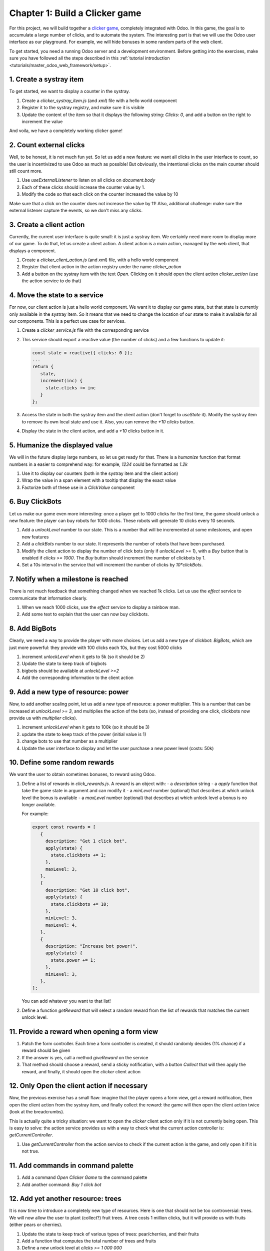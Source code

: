 ===============================
Chapter 1: Build a Clicker game
===============================

For this project, we will build together a `clicker game <https://en.wikipedia.org/wiki/Incremental_game>`_,
completely integrated with Odoo. In this game, the goal is to accumulate a large number of clicks, and 
to automate the system. The interesting part is that we will use the Odoo user interface as our playground.
For example, we will hide bonuses in some random parts of the web client.

To get started, you need a running Odoo server and a development environment. Before getting
into the exercises, make sure you have followed all the steps described in this
:ref:`tutorial introduction <tutorials/master_odoo_web_framework/setup>`.


.. spoiler:: Solutions

   The solutions for each exercise of the chapter are hosted on the
   `official Odoo tutorials repository
   <https://github.com/odoo/tutorials/commits/{CURRENT_MAJOR_BRANCH}-solutions/awesome_clicker>`_.


1. Create a systray item
========================

To get started, we want to display a counter in the systray.

#. Create a `clicker_systray_item.js` (and `xml`) file with a hello world component
#. Register it to the systray registry, and make sure it is visible
#. Update the content of the item so that it displays the following string: `Clicks: 0`, and
   add a button on the right to increment the value

And voila, we have a completely working clicker game!

.. seealso::

   - :ref:`Documentation on the systray registry <frontend/registries/systray>`
   - `Example: adding a systray item to the registry
     <https://github.com/odoo/odoo/blob/c4fb9c92d7826ddbc183d38b867ca4446b2fb709/addons/web/static/src/webclient/user_menu/user_menu.js#L41-L42>`_

2. Count external clicks
========================

Well, to be honest, it is not much fun yet. So let us add a new feature: we want all clicks in the
user interface to count, so the user is incentivized to use Odoo as much as possible! But obviously,
the intentional clicks on the main counter should still count more.

#. Use `useExternalListener` to listen on all clicks on `document.body`
#. Each of these clicks should increase the counter value by 1.
#. Modify the code so that each click on the counter increased the value by 10

Make sure that a click on the counter does not increase the value by 11! Also, additional challenge: 
make sure the external listener capture the events, so we don't miss any clicks.

.. seealso::

   - `Owl documentation on useExternalListener <https://github.com/odoo/owl/blob/master/doc/reference/hooks.md#useexternallistener>`_
   - `MDN page on event capture <https://developer.mozilla.org/en-US/docs/Learn/JavaScript/Building_blocks/Events#event_capture>`_


3. Create a client action
=========================

Currently, the current user interface is quite small: it is just a systray item. We certainly need
more room to display more of our game. To do that, let us create a client action. A client action
is a main action, managed by the web client, that displays a component.

#. Create a `clicker_client_action.js` (and `xml`) file, with a hello world component
#. Register that client action in the action registry under the name `clicker_action`
#. Add a button on the systray item with the text `Open`. Clicking on it should open the
   client action `clicker_action` (use the action service to do that)

4. Move the state to a service
==============================

For now, our client action is just a hello world component. We want it to display our game state, but
that state is currently only available in the systray item. So it means that we need to change the
location of our state to make it available for all our components. This is a perfect use case for services.

#. Create a `clicker_service.js` file with the corresponding service
#. This service should export a reactive value (the number of clicks) and a few functions to update it:

   .. code-block:: js

         const state = reactive({ clicks: 0 });
         ...
         return {
            state,
            increment(inc) {
              state.clicks += inc
            }
         };
      
#. Access the state in both the systray item and the client action (don't forget to `useState` it). Modify
   the systray item to remove its own local state and use it. Also, you can remove the `+10 clicks` button.
#. Display the state in the client action, and add a `+10` clicks button in it.

5. Humanize the displayed value
===============================

We will in the future display large numbers, so let us get ready for that. There is a `humanize` function that
format numbers in a easier to comprehend way: for example, `1234` could be formatted as `1.2k`

#. Use it to display our counters (both in the systray item and the client action)
#. Wrap the value in a span element with a tooltip that display the exact value
#. Factorize both of these use in a `ClickValue` component

6. Buy ClickBots
==================

Let us make our game even more interesting: once a player get to 1000 clicks for the first time, the game 
should unlock a new feature: the player can buy robots for 1000 clicks. These robots will generate 10 clicks
every 10 seconds.

#. Add a `unlockLevel` number to our state. This is a number that will be incremented at some milestones, and
   open new features
#. Add a `clickBots` number to our state. It represents the number of robots that have been purchased.
#. Modify the client action to display the number of click bots (only if `unlockLevel >= 1`), with a `Buy`
   button that is enabled if `clicks >= 1000`. The `Buy` button should increment the number of clickbots by 1.

#. Set a 10s interval in the service that will increment the number of clicks by `10*clickBots`.

7. Notify when a milestone is reached
=====================================

There is not much feedback that something changed when we reached 1k clicks. Let us use the `effect` service
to communicate that information clearly.

#. When we reach 1000 clicks, use the `effect` service to display a rainbow man.
#. Add some text to explain that the user can now buy clickbots.

8. Add BigBots
==============

Clearly, we need a way to provide the player with more choices. Let us add a new type of clickbot: `BigBots`,
which are just more powerful: they provide with 100 clicks each 10s, but they cost 5000 clicks

#. increment `unlockLevel` when it gets to 5k (so it should be 2)
#. Update the state to keep track of bigbots
#. bigbots should be available at `unlockLevel >=2`
#. Add the corresponding information to the client action

9. Add a new type of resource: power
====================================

Now, to add another scaling point, let us add a new type of resource: a power multiplier. This is a number
that can be increased at `unlockLevel >= 3`, and multiplies the action of the bots (so, instead of providing
one click, clickbots now provide us with `multiplier` clicks).

#. increment `unlockLevel` when it gets to 100k (so it should be 3)
#. update the state to keep track of the power (initial value is 1)
#. change bots to use that number as a multiplier
#. Update the user interface to display and let the user purchase a new power level (costs: 50k)


10. Define some random rewards
==============================

We want the user to obtain sometimes bonuses, to reward using Odoo. 

#. Define a list of rewards in `click_rewards.js`. A reward is an object with:
   - a `description` string 
   - a `apply` function that take the game state in argument and can modify it
   - a `minLevel` number (optional) that describes at which unlock level the bonus is available
   - a `maxLevel` number (optional) that describes at which unlock level a bonus is no longer available.

   For example:

   .. code-block:: js

      export const rewards = [
         {
           description: "Get 1 click bot",
           apply(state) {
             state.clickbots += 1;
           },
           maxLevel: 3,
         },
         {
           description: "Get 10 click bot",
           apply(state) {
             state.clickbots += 10;
           },
           minLevel: 3,
           maxLevel: 4,
         },
         {
           description: "Increase bot power!",
           apply(state) {
             state.power += 1;
           },
           minLevel: 3,
         },
      ];

   You can add whatever you want to that list! 

#. Define a function `getReward` that will select a random reward from the list of rewards that matches
   the current unlock level.
   

11. Provide a reward when opening a form view
=============================================

#. Patch the form controller. Each time a form controller is created, it should randomly decides (1% chance)
   if a reward should be given
#. If the answer is yes, call a method `giveReward` on the service 
#. That method should choose a reward, send a sticky notification, with a button `Collect` that will
   then apply the reward, and finally, it should open the `clicker` client action

12. Only Open the client action if necessary
============================================

Now, the previous exercise has a small flaw: imagine that the player opens a form view, get a reward notification,
then open the client action from the systray item, and finally collect the reward: the game will then open
the client action twice (look at the breadcrumbs).

This is actually quite a tricky situation: we want to open the `clicker` client action only if it is not
currently being open. This is easy to solve: the action service provides us with a way to check what the current
action controller is: `getCurrentController`.

#. Use `getCurrentController` from the action service to check if the current action is the game, and only open
   it if it is not true.


11. Add commands in command palette 
===================================

#. Add a command `Open Clicker Game` to the command palette
#. Add another command: `Buy 1 click bot`


12. Add yet another resource: trees 
===================================

It is now time to introduce a completely new type of resources. Here is one that should not be too controversial: trees.
We will now allow the user to plant (collect?) fruit trees. A tree costs 1 million clicks, but it will provide us with
fruits (either pears or cherries).

#. Update the state to keep track of various types of trees: pear/cherries, and their fruits
#. Add a function that computes the total number of trees and fruits
#. Define a new unlock level at `clicks >= 1 000 000`
#. Update the client user interface to display the number of trees and fruits, and also, to buy trees 

13. Use a dropdown menu for the systray item
============================================

Our game starts to become interesting. But for now, the systray only displays the total number of clicks. We
want to see more information: the total number of trees and fruits. Also, it would be useful to have a quick
access to some commands and some more information. Let us use a dropdown menu!

#. Replace the systray item by a dropdown menu
#. It should display the numbers of clicks, trees, and fruits, each with a nice icon
#. Clicking on it should open a dropdown menu that displays more detailed information: each types of trees
   and fruits
#. Also, a few dropdown items with some commands: open the clicker game, buy a clickbot, ...

14. Use a Notebook component 
============================

We now keep track of a lot more information. Let us improve our client interface by organizing the information
and features in various tabs, with the `Notebook` component:

#. Use the `Notebook` component
#. All `click` content should be displayed in one tab,
#. All `tree/fruits` content should be displayed in another tab

15. Persist the game state
==========================

You certainly noticed a big flaw in our game: it is transient. The game state is lost each time the user closes the
browser tab. Let us fix that. We will use the local storage to persist the state.

#. Use the `localstorage` service
#. Serialize the state every 10s (in the same interval code) and store it on the local storage
#. When the `clicker` service is started, it should load the state from the local storage (if any), or initialize itself
   otherwise

16. Introduce state migration system 
====================================

Once you persist state somewhere, a new problem arises: what happens when you update your code, so the shape of the state
changes, and the user opens its browser with a state that was created with an old version? Welcome to the world of
migration issues!

It is probably wise to tackle the problem early. What we will do here is add a version number to the state, and introduce
a system to automatically update the states if it is not up to date.

#. Add a version number to the state
#. Define an (empty) list of migrations. A migration is an object with a `fromVersion` number, and a `apply` function
#. Whenever the code loads the state from the local storage, it should check the version number. If the state is not
   uptodate, it should apply all necessary migrations

17. Add another type of trees
=============================

To test our migration system, let us add a new type of trees: peaches.

#. Add `peach` trees
#. Increment the state version number
#. Define a migration 